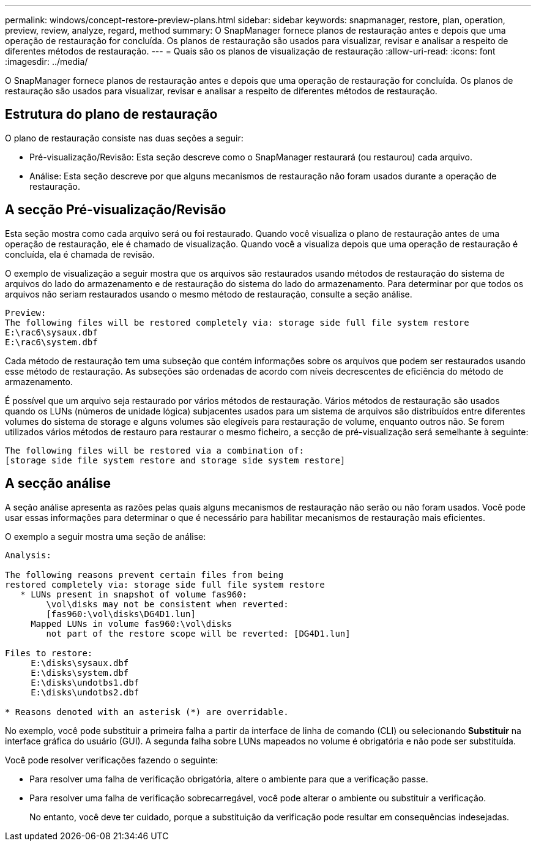 ---
permalink: windows/concept-restore-preview-plans.html 
sidebar: sidebar 
keywords: snapmanager, restore, plan, operation, preview, review, analyze, regard, method 
summary: O SnapManager fornece planos de restauração antes e depois que uma operação de restauração for concluída. Os planos de restauração são usados para visualizar, revisar e analisar a respeito de diferentes métodos de restauração. 
---
= Quais são os planos de visualização de restauração
:allow-uri-read: 
:icons: font
:imagesdir: ../media/


[role="lead"]
O SnapManager fornece planos de restauração antes e depois que uma operação de restauração for concluída. Os planos de restauração são usados para visualizar, revisar e analisar a respeito de diferentes métodos de restauração.



== Estrutura do plano de restauração

O plano de restauração consiste nas duas seções a seguir:

* Pré-visualização/Revisão: Esta seção descreve como o SnapManager restaurará (ou restaurou) cada arquivo.
* Análise: Esta seção descreve por que alguns mecanismos de restauração não foram usados durante a operação de restauração.




== A secção Pré-visualização/Revisão

Esta seção mostra como cada arquivo será ou foi restaurado. Quando você visualiza o plano de restauração antes de uma operação de restauração, ele é chamado de visualização. Quando você a visualiza depois que uma operação de restauração é concluída, ela é chamada de revisão.

O exemplo de visualização a seguir mostra que os arquivos são restaurados usando métodos de restauração do sistema de arquivos do lado do armazenamento e de restauração do sistema do lado do armazenamento. Para determinar por que todos os arquivos não seriam restaurados usando o mesmo método de restauração, consulte a seção análise.

[listing]
----
Preview:
The following files will be restored completely via: storage side full file system restore
E:\rac6\sysaux.dbf
E:\rac6\system.dbf
----
Cada método de restauração tem uma subseção que contém informações sobre os arquivos que podem ser restaurados usando esse método de restauração. As subseções são ordenadas de acordo com níveis decrescentes de eficiência do método de armazenamento.

É possível que um arquivo seja restaurado por vários métodos de restauração. Vários métodos de restauração são usados quando os LUNs (números de unidade lógica) subjacentes usados para um sistema de arquivos são distribuídos entre diferentes volumes do sistema de storage e alguns volumes são elegíveis para restauração de volume, enquanto outros não. Se forem utilizados vários métodos de restauro para restaurar o mesmo ficheiro, a secção de pré-visualização será semelhante à seguinte:

[listing]
----
The following files will be restored via a combination of:
[storage side file system restore and storage side system restore]
----


== A secção análise

A seção análise apresenta as razões pelas quais alguns mecanismos de restauração não serão ou não foram usados. Você pode usar essas informações para determinar o que é necessário para habilitar mecanismos de restauração mais eficientes.

O exemplo a seguir mostra uma seção de análise:

[listing]
----
Analysis:

The following reasons prevent certain files from being
restored completely via: storage side full file system restore
   * LUNs present in snapshot of volume fas960:
        \vol\disks may not be consistent when reverted:
        [fas960:\vol\disks\DG4D1.lun]
     Mapped LUNs in volume fas960:\vol\disks
        not part of the restore scope will be reverted: [DG4D1.lun]

Files to restore:
     E:\disks\sysaux.dbf
     E:\disks\system.dbf
     E:\disks\undotbs1.dbf
     E:\disks\undotbs2.dbf

* Reasons denoted with an asterisk (*) are overridable.
----
No exemplo, você pode substituir a primeira falha a partir da interface de linha de comando (CLI) ou selecionando *Substituir* na interface gráfica do usuário (GUI). A segunda falha sobre LUNs mapeados no volume é obrigatória e não pode ser substituída.

Você pode resolver verificações fazendo o seguinte:

* Para resolver uma falha de verificação obrigatória, altere o ambiente para que a verificação passe.
* Para resolver uma falha de verificação sobrecarregável, você pode alterar o ambiente ou substituir a verificação.
+
No entanto, você deve ter cuidado, porque a substituição da verificação pode resultar em consequências indesejadas.


